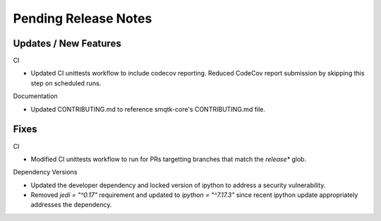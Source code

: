 Pending Release Notes
=====================

Updates / New Features
----------------------

CI

* Updated CI unittests workflow to include codecov reporting.
  Reduced CodeCov report submission by skipping this step on scheduled runs.

Documentation

* Updated CONTRIBUTING.md to reference smqtk-core's CONTRIBUTING.md file.

Fixes
-----

CI

* Modified CI unittests workflow to run for PRs targetting branches that match
  the `release*` glob.

Dependency Versions

* Updated the developer dependency and locked version of ipython to address a
  security vulnerability.

* Removed `jedi = "^0.17"` requirement and updated to `ipython = "^7.17.3"`
  since recent ipython update appropriately addresses the dependency.
